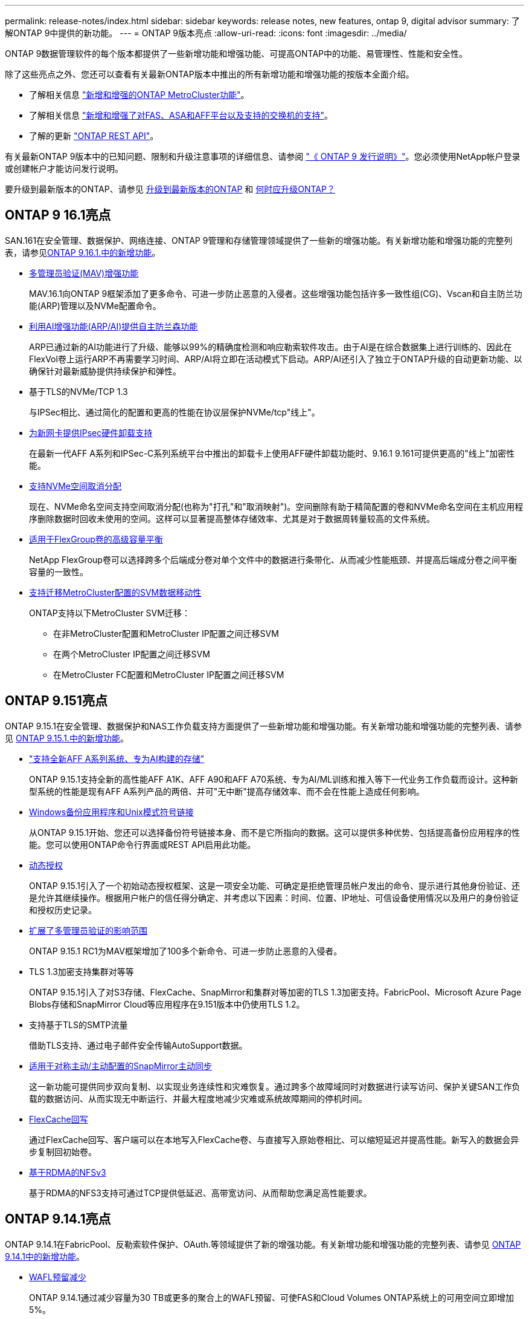 ---
permalink: release-notes/index.html 
sidebar: sidebar 
keywords: release notes, new features, ontap 9, digital advisor 
summary: 了解ONTAP 9中提供的新功能。 
---
= ONTAP 9版本亮点
:allow-uri-read: 
:icons: font
:imagesdir: ../media/


[role="lead"]
ONTAP 9数据管理软件的每个版本都提供了一些新增功能和增强功能、可提高ONTAP中的功能、易管理性、性能和安全性。

除了这些亮点之外、您还可以查看有关最新ONTAP版本中推出的所有新增功能和增强功能的按版本全面介绍。

* 了解相关信息 https://docs.netapp.com/us-en/ontap-metrocluster/releasenotes/mcc-new-features.html["新增和增强的ONTAP MetroCluster功能"^]。
* 了解相关信息 https://docs.netapp.com/us-en/ontap-systems/whats-new.html["新增和增强了对FAS、ASA和AFF平台以及支持的交换机的支持"^]。
* 了解的更新 https://docs.netapp.com/us-en/ontap-automation/whats_new.html["ONTAP REST API"^]。


有关最新ONTAP 9版本中的已知问题、限制和升级注意事项的详细信息、请参阅 https://library.netapp.com/ecm/ecm_download_file/ECMLP2492508["《 ONTAP 9 发行说明》"^]。您必须使用NetApp帐户登录或创建帐户才能访问发行说明。

要升级到最新版本的ONTAP、请参见 xref:../upgrade/prepare.html[升级到最新版本的ONTAP] 和 xref:../upgrade/when-to-upgrade.html[何时应升级ONTAP？]



== ONTAP 9 16.1亮点

SAN.161在安全管理、数据保护、网络连接、ONTAP 9管理和存储管理领域提供了一些新的增强功能。有关新增功能和增强功能的完整列表，请参见xref:whats-new-9161.adoc[ONTAP 9.16.1.中的新增功能]。

* xref:../multi-admin-verify/index.html#rule-protected-commands[多管理员验证(MAV)增强功能]
+
MAV.16.1向ONTAP 9框架添加了更多命令、可进一步防止恶意的入侵者。这些增强功能包括许多一致性组(CG)、Vscan和自主防兰功能(ARP)管理以及NVMe配置命令。

* xref:../anti-ransomware/index.html[利用AI增强功能(ARP/AI)提供自主防兰森功能]
+
ARP已通过新的AI功能进行了升级、能够以99%的精确度检测和响应勒索软件攻击。由于AI是在综合数据集上进行训练的、因此在FlexVol卷上运行ARP不再需要学习时间、ARP/AI将立即在活动模式下启动。ARP/AI还引入了独立于ONTAP升级的自动更新功能、以确保针对最新威胁提供持续保护和弹性。

* 基于TLS的NVMe/TCP 1.3
+
与IPSec相比、通过简化的配置和更高的性能在协议层保护NVMe/tcp"线上"。

* xref:../networking/ipsec-prepare.html[为新网卡提供IPsec硬件卸载支持]
+
在最新一代AFF A系列和IPSec-C系列系统平台中推出的卸载卡上使用AFF硬件卸载功能时、9.16.1 9.161可提供更高的"线上"加密性能。

* xref:../san-admin/enable-space-allocation.html[支持NVMe空间取消分配]
+
现在、NVMe命名空间支持空间取消分配(也称为"打孔"和"取消映射")。空间删除有助于精简配置的卷和NVMe命名空间在主机应用程序删除数据时回收未使用的空间。这样可以显著提高整体存储效率、尤其是对于数据周转量较高的文件系统。

* xref:../flexgroup/enable-adv-capacity-flexgroup-task.html[适用于FlexGroup卷的高级容量平衡]
+
NetApp FlexGroup卷可以选择跨多个后端成分卷对单个文件中的数据进行条带化、从而减少性能瓶颈、并提高后端成分卷之间平衡容量的一致性。

* xref:../svm-migrate/index.html[支持迁移MetroCluster配置的SVM数据移动性]
+
ONTAP支持以下MetroCluster SVM迁移：

+
** 在非MetroCluster配置和MetroCluster IP配置之间迁移SVM
** 在两个MetroCluster IP配置之间迁移SVM
** 在MetroCluster FC配置和MetroCluster IP配置之间迁移SVM






== ONTAP 9.151亮点

ONTAP 9.15.1在安全管理、数据保护和NAS工作负载支持方面提供了一些新增功能和增强功能。有关新增功能和增强功能的完整列表、请参见 xref:whats-new-9151.adoc[ONTAP 9.15.1.中的新增功能]。

* https://www.netapp.com/data-storage/aff-a-series/["支持全新AFF A系列系统、专为AI构建的存储"^]
+
ONTAP 9.15.1支持全新的高性能AFF A1K、AFF A90和AFF A70系统、专为AI/ML训练和推入等下一代业务工作负载而设计。这种新型系统的性能是现有AFF A系列产品的两倍、并可"无中断"提高存储效率、而不会在性能上造成任何影响。

* xref:../smb-admin/windows-backup-symlinks.html[Windows备份应用程序和Unix模式符号链接]
+
从ONTAP 9.15.1开始、您还可以选择备份符号链接本身、而不是它所指向的数据。这可以提供多种优势、包括提高备份应用程序的性能。您可以使用ONTAP命令行界面或REST API启用此功能。

* xref:../authentication/dynamic-authorization-overview.html[动态授权]
+
ONTAP 9.15.1引入了一个初始动态授权框架、这是一项安全功能、可确定是拒绝管理员帐户发出的命令、提示进行其他身份验证、还是允许其继续操作。根据用户帐户的信任得分确定、并考虑以下因素：时间、位置、IP地址、可信设备使用情况以及用户的身份验证和授权历史记录。

* xref:../multi-admin-verify/index.html#rule-protected-commands[扩展了多管理员验证的影响范围]
+
ONTAP 9.15.1 RC1为MAV框架增加了100多个新命令、可进一步防止恶意的入侵者。

* TLS 1.3加密支持集群对等等
+
ONTAP 9.15.1引入了对S3存储、FlexCache、SnapMirror和集群对等加密的TLS 1.3加密支持。FabricPool、Microsoft Azure Page Blobs存储和SnapMirror Cloud等应用程序在9.151版本中仍使用TLS 1.2。

* 支持基于TLS的SMTP流量
+
借助TLS支持、通过电子邮件安全传输AutoSupport数据。

* xref:../snapmirror-active-sync/index.html[适用于对称主动/主动配置的SnapMirror主动同步]
+
这一新功能可提供同步双向复制、以实现业务连续性和灾难恢复。通过跨多个故障域同时对数据进行读写访问、保护关键SAN工作负载的数据访问、从而实现无中断运行、并最大程度地减少灾难或系统故障期间的停机时间。

* xref:../flexcache-writeback/flexcache-writeback-enable-task.html[FlexCache回写]
+
通过FlexCache回写、客户端可以在本地写入FlexCache卷、与直接写入原始卷相比、可以缩短延迟并提高性能。新写入的数据会异步复制回初始卷。

* xref:../nfs-rdma/index.html[基于RDMA的NFSv3]
+
基于RDMA的NFS3支持可通过TCP提供低延迟、高带宽访问、从而帮助您满足高性能要求。





== ONTAP 9.14.1亮点

ONTAP 9.14.1在FabricPool、反勒索软件保护、OAuth.等领域提供了新的增强功能。有关新增功能和增强功能的完整列表、请参见 xref:whats-new-9141.adoc[ONTAP 9.14.1中的新增功能]。

* xref:../volumes/determine-space-usage-volume-aggregate-concept.html[WAFL预留减少]
+
ONTAP 9.14.1通过减少容量为30 TB或更多的聚合上的WAFL预留、可使FAS和Cloud Volumes ONTAP系统上的可用空间立即增加5%。

* xref:../fabricpool/enable-disable-volume-cloud-write-task.html[FabricPool增强功能]
+
FabricPool增加了 xref:../fabricpool/enable-disable-aggressive-read-ahead-task.html[读取性能] 并支持直接写入云、通过将冷数据移至成本较低的存储层、降低空间不足的风险并降低存储成本。

* link:../authentication/oauth2-deploy-ontap.html["支持OAuth2.0"]
+
ONTAP支持OAuth2.0框架、可使用System Manager进行配置。借助OAuth2.0、您可以安全地访问ONTAP for automation Framework、而无需创建用户ID和密码或将其暴露给纯文本脚本和操作手册。

* link:../anti-ransomware/manage-parameters-task.html["自动防兰森(ARP)增强功能"]
+
利用ARP、您可以更好地控制事件安全性、从而调整创建警报的条件、并减少误报的可能性。

* xref:../data-protection/create-delete-snapmirror-failover-test-task.html[System Manager中的SnapMirror灾难恢复预演]
+
System Manager提供了一个简单的工作流、用于在远程位置轻松测试灾难恢复并在测试后进行清理。通过此功能、可以更轻松、更频繁地进行测试、并提高对恢复时间目标的信心。

* xref:../s3-config/index.html[S3对象锁定支持]
+
ONTAP S3支持object-lock api命令、用于防止使用S3写入ONTAP的数据被删除
使用标准S3 API命令和确保重要数据在适当的时间内受到保护。

* xref:../assign-tags-cluster-task.html[集群] 和 xref:../assign-tags-volumes-task.html[volume] 标记
+
向卷和集群添加元数据标记、这些标记会在数据从内部迁移到云以及反向迁移时跟踪这些数据。





== ONTAP 9.13.1.亮点

ONTAP 9.13.1在反勒索软件保护、一致性组、服务质量、租户容量管理等方面提供了新增和增强功能。有关新增功能和增强功能的完整列表、请参见 xref:whats-new-9131.adoc[ONTAP 9.13.1.中的新增功能]。

* 自主防兰森(ARP)增强功能：
+
** xref:../anti-ransomware/enable-default-task.adoc[自动启用]
+
借助ONTAP 9.13.1, ARP在拥有足够的学习数据后自动从训练模式转入生产模式,管理员无需在30天期限后启用它。

** xref:../anti-ransomware/use-cases-restrictions-concept.html#multi-admin-verification-with-volumes-protected-with-arp[支持多管理员验证]
+
多管理员验证支持ARP禁用命令、以确保任何管理员都无法禁用ARP、从而使数据暴露于潜在的勒索软件攻击之下。

** xref:../anti-ransomware/use-cases-restrictions-concept.html[FlexGroup支持]
+
从ONTAP 9.13.1.开始、ARP支持FlexGroup卷。ARP可以监控和保护跨越集群中多个卷和节点的FlexGroup卷、甚至可以使用ARP保护最大的数据集。



* xref:../consistency-groups/index.html[System Manager中一致性组的性能和容量监控]
+
性能和容量监控可提供每个一致性组的详细信息、使您能够快速发现和报告应用程序级别的潜在问题、而不仅仅是数据对象级别的问题。

* xref:../volumes/manage-svm-capacity.html[租户容量管理]
+
多租户客户和服务提供商可以在每个SVM上设置容量限制、使租户可以执行自助式配置、而不会有一个租户过度占用集群容量的风险。

* xref:../performance-admin/adaptive-policy-template-task.html[服务质量上限和下限]
+
ONTAP 9.13.1允许您将卷、LUN或文件等对象分组到组中、并分配QoS上限(最大IOPS)或下限(最小IOPS)、从而提高应用程序性能预期。





== ONTAP 9.12.1亮点

ONTAP 9.12.1可在安全性强化、保留、性能等方面提供新的和增强的功能。有关新增功能和增强功能的完整列表、请参见 xref:whats-new-9121.adoc[ONTAP 9.12.1中的新增功能]。

* xref:../snaplock/snapshot-lock-concept.html[防篡改快照]
+
借助SnapLock技术、可以保护源或目标上的快照不被删除。

+
保护主存储和二级存储上的快照、防止勒索软件攻击者或恶意管理员删除、从而保留更多恢复点。

* xref:../anti-ransomware/index.html[自动防兰森(ARP)增强功能]
+
根据已对主存储完成的筛选模型、立即在二级存储上启用智能自主勒索软件保护。

+
故障转移后、立即识别二级存储上的潜在勒索软件攻击。系统会立即为开始受到影响的数据创建快照、并通知管理员、从而帮助阻止攻击并增强恢复能力。

* xref:../nas-audit/plan-fpolicy-event-config-concept.html[fpolicy]
+
一键激活ONTAP FPolicy以自动阻止已知恶意文件经过简化的激活有助于防止使用常见已知文件扩展名的典型勒索软件攻击。

* xref:../system-admin/ontap-implements-audit-logging-concept.html[安全强化：防篡改保留日志记录]
+
ONTAP中的防篡改保留日志记录为被入侵的管理员帐户提供保藏不能隐藏恶意操作。如果系统不了解相关信息、则无法更改或删除管理员和用户历史记录。

+
记录并审核所有管理操作(无论其来源)、确保捕获所有影响数据的操作。每当系统审核日志被篡改时、系统都会生成警报、以任何方式通知管理员所做的更改。

* xref:../authentication/setup-ssh-multifactor-authentication-task.html[安全强化：扩展了多因素身份验证]
+
适用于命令行界面(SSH)的多因素身份验证(MFA)支持Yukikkey物理硬件令牌设备、确保攻击者无法使用被盗凭据或被入侵的客户端系统访问ONTAP系统。System Manager支持使用Cisco Duo作为MFA。

* 文件-对象双重性(多协议访问)
+
通过文件-对象双重性、可以对已具有NAS协议访问权限的同一数据源进行本机S3协议读写访问。您可以从同一数据源以文件或对象的形式并发访问存储、从而无需为不同协议(S3或NAS)使用的数据创建重复副本、例如用于使用对象数据的分析。

* xref:../flexgroup/manage-flexgroup-rebalance-task.html[FlexGroup 重新平衡]
+
如果FlexGroup成分卷变得不平衡、则可以通过无系统地重新平衡和管理FlexGroup
CLI、REST API和System Manager。为了获得最佳性能、FlexGroup中的成分卷成员应均匀分布其已用容量。

* 存储容量增强功能
+
WAFL空间预留已显著减少、每个聚合的可用容量可增加多达40 TiB。





== ONTAP 9.11.1亮点

ONTAP 9.11.1在安全性、保留、性能等方面提供了新的增强功能。有关新增功能和增强功能的完整列表、请参见 xref:whats-new-9111.adoc[ONTAP 9.11.1中的新增功能]。

* xref:../multi-admin-verify/index.html[多管理员验证]
+
多管理员验证(MAV)是行业首创的本机验证方法、需要对删除快照或卷等敏感管理任务进行多次批准。实施MAV所需的批准可防止恶意攻击和意外更改数据。

* xref:../anti-ransomware/index.html[增强了自动防兰森功能]
+
自动勒索软件保护(ARP)使用机器学习更精细地检测勒索软件威胁、使您能够快速识别威胁、并在发生违规时加快恢复速度。

* xref:../flexgroup/supported-unsupported-config-concept.html#features-supported-beginning-with-ontap-9-11-1[FlexGroup卷的SnapLock合规性]
+
通过WORM文件锁定来保护数据、使其无法更改或删除、从而为电子设计自动化以及媒体和娱乐等工作负载保护多PB数据集。

* xref:../flexgroup/fast-directory-delete-asynchronous-task.html[异步目录删除]
+
在ONTAP 9.11.1中、文件删除在ONTAP系统的后台进行、这样您可以轻松删除大型目录、同时消除对主机I/O的性能和延迟影响

* xref:../s3-config/index.html[S3增强功能]
+
利用ONTAP简化和扩展S3的对象数据管理功能、在存储分段级别增加API端点和对象版本控制、从而可以将多个版本的对象存储在同一存储分段中。

* System Manager 增强功能
+
System Manager可通过高级功能优化存储资源并改进审核管理。这些更新包括管理和配置存储聚合的增强功能、对系统分析的增强可见性以及FAS系统的硬件可视化。





== ONTAP 9.10.1亮点

ONTAP 9.10.1在安全强化、性能分析、NVMe协议支持和对象存储备份选项方面提供了一些新增功能和增强功能。有关新增功能和增强功能的完整列表、请参见 xref:whats-new-9101.adoc[ONTAP 9.10.1中的新增功能]。

* xref:../anti-ransomware/index.html[自主勒索软件保护]
+
自动勒索软件保护功能可自动为卷创建快照、并在检测到异常活动时向管理员发出警报、使您能够快速检测勒索软件攻击并更快地恢复。

* System Manager 增强功能
+
除了提供与Active IQ数字顾问(也称为数字顾问)、BlueXP  和证书管理的新集成之外、System Manager还会自动下载磁盘、磁盘架、服务处理器的固件更新。这些增强功能可简化管理并保持业务连续性。

* xref:../concept_nas_file_system_analytics_overview.html[文件系统分析增强功能]
+
文件系统分析提供了额外的遥测功能、用于确定文件共享中排名前几位的文件、目录和用户、使您能够确定工作负载性能问题、从而改进QoS的资源规划和实施。

* xref:../nvme/support-limitations.html[为AFF系统提供基于TCP的NVMe (NVMe/TCP)支持]
+
如果在现有以太网网络上使用NVMe/TCP、则可以在AFF系统上为企业级SAN和现代工作负载实现高性能并降低TCO。

* xref:../nvme/support-limitations.html[为NetApp FAS系统提供基于光纤通道的NVMe (NVMe/FC)支持]
+
在混合阵列上使用NVMe/FC协议、可以统一迁移到NVMe。

* xref:../s3-snapmirror/index.html[适用于对象存储的本机混合云备份]
+
利用您选择的对象存储目标保护ONTAP S3数据。使用SnapMirror复制通过StorageGRID备份到内部存储、通过Amazon S3备份到云或NetApp AFF和FAS系统上的另一个ONTAP S3存储分段。

* xref:../flexcache/global-file-locking-task.html[使用FlexCache进行全局文件锁定]
+
使用FlexCache进行全局文件锁定、确保在源站源文件更新期间缓存位置的文件一致性。此增强功能可在源站到缓存关系中为需要增强锁定的工作负载启用独占文件读取锁定。





== ONTAP 9.9.1亮点

ONTAP 9.91.1在存储效率、多因素身份验证、灾难恢复等方面提供了新的和增强的功能。有关新增功能和增强功能的完整列表、请参见 xref:whats-new-991.adoc[ONTAP 9.9.1中的新增功能]。

* 增强了CLI远程访问管理的安全性
+
对SHA512和SSH A512密码哈希的支持可保护管理员帐户凭据免受试图获取系统访问权限的恶意攻击者的攻击。

* https://docs.netapp.com/us-en/ontap-metrocluster/install-ip/task_install_and_cable_the_mcc_components.html["MetroCluster IP增强功能：支持8节点集群"^]
+
新限制是上一个限制的两倍、可支持MetroCluster配置并实现持续数据可用性。

* xref:../snapmirror-active-sync/index.html[SnapMirror活动同步]
+
为NAS工作负载的大型数据容器提供更多复制选项、用于备份和灾难恢复。

* xref:../san-admin/storage-virtualization-vmware-copy-offload-concept.html[提高SAN性能]
+
为单个LUN应用程序(如VMware数据存储库)提供高达四倍的SAN性能、以便您可以在SAN环境中实现高性能。

* xref:../task_cloud_backup_data_using_cbs.html[适用于混合云的新对象存储选项]
+
支持使用StorageGRID作为NetApp Cloud Backup Service的目标、以简化和自动备份内部ONTAP数据。



.后续步骤
* xref:../upgrade/prepare.html[升级到最新版本的ONTAP]
* xref:../upgrade/when-to-upgrade.html[何时应升级ONTAP？]

